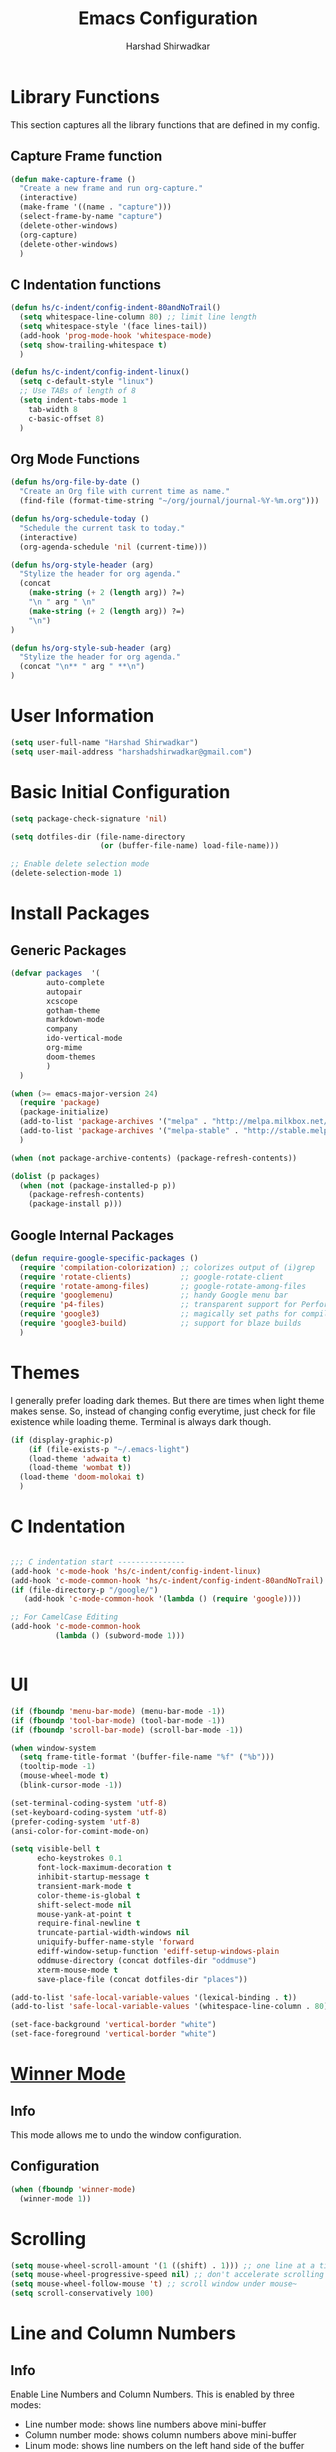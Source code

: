 #+TITLE: Emacs Configuration
#+AUTHOR: Harshad Shirwadkar
#+FILETAGS: config

* Library Functions
  
  This section captures all the library functions that are defined in
  my config.

** Capture Frame function

#+BEGIN_SRC emacs-lisp
(defun make-capture-frame ()
  "Create a new frame and run org-capture."
  (interactive)
  (make-frame '((name . "capture")))
  (select-frame-by-name "capture")
  (delete-other-windows)
  (org-capture)
  (delete-other-windows)
  )
#+END_SRC

** C Indentation functions

#+BEGIN_SRC emacs-lisp
(defun hs/c-indent/config-indent-80andNoTrail()
  (setq whitespace-line-column 80) ;; limit line length
  (setq whitespace-style '(face lines-tail))
  (add-hook 'prog-mode-hook 'whitespace-mode)
  (setq show-trailing-whitespace t)
  )

(defun hs/c-indent/config-indent-linux()
  (setq c-default-style "linux")
  ;; Use TABs of length of 8
  (setq indent-tabs-mode 1
	tab-width 8
	c-basic-offset 8)
  )
#+END_SRC

** Org Mode Functions

#+BEGIN_SRC emacs-lisp
(defun hs/org-file-by-date ()
  "Create an Org file with current time as name."
  (find-file (format-time-string "~/org/journal/journal-%Y-%m.org")))

(defun hs/org-schedule-today ()
  "Schedule the current task to today."
  (interactive)
  (org-agenda-schedule 'nil (current-time)))

(defun hs/org-style-header (arg)
  "Stylize the header for org agenda."
  (concat
    (make-string (+ 2 (length arg)) ?=)
    "\n " arg " \n"
    (make-string (+ 2 (length arg)) ?=)
    "\n")
)

(defun hs/org-style-sub-header (arg)
  "Stylize the header for org agenda."
  (concat "\n** " arg " **\n")
)
#+END_SRC

* User Information
#+BEGIN_SRC emacs-lisp
(setq user-full-name "Harshad Shirwadkar")
(setq user-mail-address "harshadshirwadkar@gmail.com")
#+END_SRC

* Basic Initial Configuration

#+BEGIN_SRC emacs-lisp
(setq package-check-signature 'nil)

(setq dotfiles-dir (file-name-directory
                    (or (buffer-file-name) load-file-name)))

;; Enable delete selection mode
(delete-selection-mode 1)

#+END_SRC

* Install Packages
** Generic Packages
  #+BEGIN_SRC emacs-lisp
(defvar packages  '(
		auto-complete
		autopair
		xcscope
		gotham-theme
		markdown-mode
		company
		ido-vertical-mode
		org-mime
		doom-themes
		)
  )

(when (>= emacs-major-version 24)
  (require 'package)
  (package-initialize)
  (add-to-list 'package-archives '("melpa" . "http://melpa.milkbox.net/packages/") t)
  (add-to-list 'package-archives '("melpa-stable" . "http://stable.melpa.org/packages/") t)
  )

(when (not package-archive-contents) (package-refresh-contents))

(dolist (p packages)
  (when (not (package-installed-p p))
    (package-refresh-contents)
    (package-install p)))

#+END_SRC
** Google Internal Packages
#+BEGIN_SRC emacs-lisp
(defun require-google-specific-packages ()
  (require 'compilation-colorization) ;; colorizes output of (i)grep
  (require 'rotate-clients)           ;; google-rotate-client
  (require 'rotate-among-files)       ;; google-rotate-among-files
  (require 'googlemenu)               ;; handy Google menu bar
  (require 'p4-files)                 ;; transparent support for Perforce filesystem
  (require 'google3)                  ;; magically set paths for compiling google3 code
  (require 'google3-build)            ;; support for blaze builds
  )
#+END_SRC

* Themes
  I generally prefer loading dark themes. But there are times when
  light theme makes sense. So, instead of changing config everytime,
  just check for file existence while loading theme. Terminal is
  always dark though.

   #+BEGIN_SRC emacs-lisp
   (if (display-graphic-p)
       (if (file-exists-p "~/.emacs-light")
	   (load-theme 'adwaita t)
	   (load-theme 'wombat t))
     (load-theme 'doom-molokai t)
     )
   #+END_SRC

* C Indentation
#+BEGIN_SRC emacs-lisp

;;; C indentation start ---------------
(add-hook 'c-mode-hook 'hs/c-indent/config-indent-linux)
(add-hook 'c-mode-common-hook 'hs/c-indent/config-indent-80andNoTrail)
(if (file-directory-p "/google/")
   (add-hook 'c-mode-common-hook '(lambda () (require 'google))))

;; For CamelCase Editing
(add-hook 'c-mode-common-hook
          (lambda () (subword-mode 1)))


#+END_SRC

* UI

#+BEGIN_SRC emacs-lisp
(if (fboundp 'menu-bar-mode) (menu-bar-mode -1))
(if (fboundp 'tool-bar-mode) (tool-bar-mode -1))
(if (fboundp 'scroll-bar-mode) (scroll-bar-mode -1))

(when window-system
  (setq frame-title-format '(buffer-file-name "%f" ("%b")))
  (tooltip-mode -1)
  (mouse-wheel-mode t)
  (blink-cursor-mode -1))

(set-terminal-coding-system 'utf-8)
(set-keyboard-coding-system 'utf-8)
(prefer-coding-system 'utf-8)
(ansi-color-for-comint-mode-on)

(setq visible-bell t
      echo-keystrokes 0.1
      font-lock-maximum-decoration t
      inhibit-startup-message t
      transient-mark-mode t
      color-theme-is-global t
      shift-select-mode nil
      mouse-yank-at-point t
      require-final-newline t
      truncate-partial-width-windows nil
      uniquify-buffer-name-style 'forward
      ediff-window-setup-function 'ediff-setup-windows-plain
      oddmuse-directory (concat dotfiles-dir "oddmuse")
      xterm-mouse-mode t
      save-place-file (concat dotfiles-dir "places"))

(add-to-list 'safe-local-variable-values '(lexical-binding . t))
(add-to-list 'safe-local-variable-values '(whitespace-line-column . 80))

(set-face-background 'vertical-border "white")
(set-face-foreground 'vertical-border "white")

#+END_SRC

* [[https://www.emacswiki.org/emacs/WinnerMode][Winner Mode]]
** Info
   This mode allows me to undo the window configuration.
** Configuration
#+BEGIN_SRC emacs-lisp
    (when (fboundp 'winner-mode)
      (winner-mode 1))
#+END_SRC

* Scrolling
#+BEGIN_SRC emacs-lisp
(setq mouse-wheel-scroll-amount '(1 ((shift) . 1))) ;; one line at a time
(setq mouse-wheel-progressive-speed nil) ;; don't accelerate scrolling
(setq mouse-wheel-follow-mouse 't) ;; scroll window under mouse~
(setq scroll-conservatively 100)
#+END_SRC

* Line and Column Numbers
** Info
   Enable Line Numbers and Column Numbers. This is enabled by three
   modes:
   - Line number mode: shows line numbers above mini-buffer
   - Column number mode: shows column numbers above mini-buffer
   - Linum mode: shows line numbers on the left hand side of the
     buffer
** Configuration
#+BEGIN_SRC emacs-lisp
(line-number-mode 1)
(column-number-mode 1)
(autoload 'linum-mode "linum" "toggle line numbers on/off" t)
(if (display-graphic-p)
  (setq linum-format " %d")
  (setq linum-format "%4d | ")
  )

(global-linum-mode 1)
#+END_SRC    

* [[https://github.com/joaotavora/autopair][Autopair Mode]]

** Information from the Page

   Autopair is an extension to the Emacs text editor that
   automatically pairs braces and quotes:

   - Opening braces/quotes are autopaired;
   - Closing braces/quotes are autoskipped;
   - Backspacing an opening brace/quote autodeletes its pair.
   - Newline between newly-opened brace pairs open an extra indented
     line.

   Autopair works well across all Emacs major-modes, deduces from the
   language's syntax table which characters to pair, skip or
   delete. It should work even with extensions that redefine such
   keys. It also works with YASnippet, another package I maintain.

** SOMEDAY Use electric-pair mode instead of auto-pair mode

** Configuration

    #+BEGIN_SRC emacs-lisp
(require 'autopair)
(autopair-global-mode)
(setq autopair-autowrap t)
    #+END_SRC

* [[https://github.com/auto-complete/auto-complete][Auto-Complete Mode]]
** Information
   Auto-Complete is an intelligent auto-completion extension for
   Emacs. It extends the standard Emacs completion interface and
   provides an environment that allows users to concentrate more on
   their own work.
** Configurataion
   #+BEGIN_SRC emacs-lisp
(require 'auto-complete-config)
(add-to-list 'ac-dictionary-directories (concat dotfiles-dir "/extensions/auto-complete/ac-dict"))
(ac-config-default)
   #+END_SRC

* [[https://github.com/dkogan/xcscope.el][Cscope]]
*** Information
    The main cscope package
*** Config
    #+BEGIN_SRC emacs-lisp
(require 'xcscope)
    #+END_SRC
*** Key Bindings
    #+BEGIN_SRC emacs-lisp
;; Cscope
(global-set-key (kbd "\C-c s s") 'cscope-find-this-symbol)
(global-set-key (kbd "\C-c s d") 'cscope-find-global-definition)
(global-set-key (kbd "\C-c s g") 'cscope-find-global-definition)
(global-set-key (kbd "\C-c s G") 'cscope-find-global-definition-no-prompting)
(global-set-key (kbd "\C-c s c") 'cscope-find-functions-calling-this-function)
(global-set-key (kbd "\C-c s C") 'cscope-find-called-functions)
(global-set-key (kbd "\C-c s t") 'cscope-find-this-text-string)
(global-set-key (kbd "\C-c s e") 'cscope-find-egrep-pattern)
(global-set-key (kbd "\C-c s f") 'cscope-find-this-file)
(global-set-key (kbd "\C-c s i") 'cscope-find-files-including-file)
;; --- (The '---' indicates that this line corresponds to a menu separator.)
(global-set-key (kbd "\C-c s b") 'cscope-display-buffer)
(global-set-key (kbd "\C-c s B") 'cscope-display-buffer-toggle)
(global-set-key (kbd "\C-c s n") 'cscope-next-symbol)
(global-set-key (kbd "\C-c s N") 'cscope-next-file)
(global-set-key (kbd "\C-c s p") 'cscope-prev-symbol)
(global-set-key (kbd "\C-c s P") 'cscope-prev-file)
(global-set-key (kbd "\C-c s u") 'cscope-pop-mark)
;; ---
(global-set-key (kbd "\C-c s a") 'cscope-set-initial-directory)
(global-set-key (kbd "\C-c s A") 'cscope-unset-initial-directory)
;; ---
(global-set-key (kbd "\C-c s L") 'cscope-create-list-of-files-to-index)
(global-set-key (kbd "\C-c s I") 'cscope-index-files)
(global-set-key (kbd "\C-c s E") 'cscope-edit-list-of-files-to-index)
(global-set-key (kbd "\C-c s W") 'cscope-tell-user-about-directory)
(global-set-key (kbd "\C-c s S") 'cscope-tell-user-about-directory)
(global-set-key (kbd "\C-c s T") 'cscope-tell-user-about-directory)
(global-set-key (kbd "\C-c s D") 'cscope-dired-directory)
#+END_SRC

* [[https://www.emacswiki.org/emacs/HippieExpand][Hippie Expand Mode]]
** Information

   HippieExpand looks at the word before point and tries to expand it
   in various ways including expanding from a fixed list (like
   `‘expand-abbrev’’), expanding from matching text found in a buffer
   (like `‘dabbrev-expand’’) or expanding in ways defined by your own
   functions. Which of these it tries and in what order is controlled
   by a configurable list of functions.

** Configuration
  #+BEGIN_SRC emacs-lisp
;; Hippie expand: at times perhaps too hip
(delete 'try-expand-line hippie-expand-try-functions-list)
(delete 'try-expand-list hippie-expand-try-functions-list)
  #+END_SRC

* [[https://www.emacswiki.org/emacs/InteractivelyDoThings][Ido Mode]]

** Info

   The ido.el package by KimStorm lets you interactively do things
   with buffers and files. As an example, while searching for a file
   with C-x C-f, ido can helpfully suggest the files whose paths are
   closest to your current string, allowing you to find your files
   more quickly.

** Config
  
#+BEGIN_SRC emacs-lisp
;; ido-mode is like magic pixie dust!
(ido-mode t)
(setq ido-enable-prefix nil
        ido-enable-flex-matching t
        ido-create-new-buffer 'always
        ido-use-filename-at-point 'guess
        ido-max-prospects 10)
(setq ido-everywhere t)
(setq ido-max-directory-size 100000)
(ido-mode (quote both))
; Use the current window when visiting files and buffers with ido
(setq ido-default-file-method 'selected-window)
(setq ido-default-buffer-method 'selected-window)

#+END_SRC

* [[https://github.com/creichert/ido-vertical-mode.el][Ido Vertical Mode]]
   #+BEGIN_SRC emacs-lisp
(ido-vertical-mode)
(setq ido-vertical-define-keys 'C-n-C-p-up-and-down)
   #+END_SRC


* File Extension to Modes Mapping
#+BEGIN_SRC emacs-lisp
;; Associate modes with file extensions
(add-to-list 'auto-mode-alist '("COMMIT_EDITMSG$" . diff-mode))
(add-to-list 'auto-mode-alist '("\\.css$" . css-mode))
(add-to-list 'auto-mode-alist '("\\.ya?ml$" . yaml-mode))
(add-to-list 'auto-mode-alist '("\\.rb$" . ruby-mode))
(add-to-list 'auto-mode-alist '("Rakefile$" . ruby-mode))
(add-to-list 'auto-mode-alist '("\\.js\\(on\\)?$" . js2-mode))
(add-to-list 'auto-mode-alist '("\\.xml$" . nxml-mode))
(add-to-list 'auto-mode-alist '("\\.\\(org\\|org_archive\\|txt\\)$" . org-mode))
#+END_SRC

* Diff Mode
#+BEGIN_SRC emacs-lisp
;; Default to unified diffs
(setq diff-switches "-u")

(eval-after-load 'diff-mode
  '(progn
     (set-face-foreground 'diff-added "green4")
     (set-face-foreground 'diff-removed "red3")))
#+END_SRC

* Platform Specific Stuff
#+BEGIN_SRC emacs-lisp
(when (eq system-type 'darwin)
  ;; Work around a bug on OS X where system-name is FQDN
  (setq system-name (car (split-string system-name "\\."))))

#+END_SRC

* Keybindings

#+BEGIN_SRC emacs-lisp
;; HS minor mode
(global-set-key (kbd "C-c h s") 'hs-minor-mode)
(global-set-key (kbd "C-c -") 'hs-hide-block)
(global-set-key (kbd "C-c h -") 'hs-hide-all)
(global-set-key (kbd "C-c =") 'hs-show-block)
(global-set-key (kbd "C-c h =") 'hs-show-all)

;; White-space mode
(global-set-key (kbd "C-c W") 'whitespace-mode)

;; Comment lines
(global-set-key (kbd "C-c / /") 'comment-or-uncomment-region)
(global-set-key (kbd "C-c / *") 'comment-region)
(global-set-key (kbd "C-c * /") 'uncomment-region)

;; Org Mode
(global-set-key (kbd "C-c c") 'org-capture)
(global-set-key (kbd "C-c a") 'org-agenda)
(global-set-key (kbd "C-c t") 'hs/org-schedule-today)

;; ibuffer
(global-set-key (kbd "C-x C-b") 'ibuffer)

#+END_SRC

* Org Mode Config

** General Config
#+BEGIN_SRC emacs-lisp
(require 'org)

(setq org-directory "~/org")
(setq org-default-notes-file "~/org/scribble.org")
(setq org-use-fast-todo-selection t)
(setq org-treat-S-cursor-todo-selection-as-state-change nil)
(setq org-fontify-done-headline t)

; Set default column view headings: Task Effort Clock_Summary
(setq org-columns-default-format "%80ITEM(Task) %10Effort(Effort){:} %10CLOCKSUM")

; global Effort estimate values
; global STYLE property values for completion
(setq org-global-properties (quote (("Effort_ALL" . "0:15 0:30 0:45 1:00 2:00 3:00 4:00 5:00 6:00 0:00")
                                    ("STYLE_ALL" . "habit"))))
(setq org-enforce-todo-dependencies t)
(setq org-startup-indented t)
(setq org-cycle-separator-lines 1)
(setq org-blank-before-new-entry (quote ((heading)
                                         (plain-list-item . auto))))
(setq org-insert-heading-respect-content nil)
(setq org-reverse-note-order nil)
(setq org-show-following-heading t)
(setq org-show-hierarchy-above t)
(setq org-show-siblings (quote ((default))))
(setq org-special-ctrl-a/e t)
(setq org-special-ctrl-k t)
(setq org-yank-adjusted-subtrees t)
(setq org-id-method (quote uuidgen))
(setq org-deadline-warning-days 30)
(setq org-schedule-warning-days 30)
(setq org-link-frame-setup (quote ((vm . vm-visit-folder)
                                   (gnus . org-gnus-no-new-news)
                                   (file . find-file))))
; Use the current window for C-c ' source editing
(setq org-src-window-setup 'current-window)

; Targets complete directly with IDO
(setq org-outline-path-complete-in-steps nil)

; Use IDO for both buffer and file completion and ido-everywhere to t
(setq org-completion-use-ido t)
; Use the current window for indirect buffer display
(setq org-indirect-buffer-display 'current-window)

#+END_SRC

** Logging
   Logging of entries. On marking entries as done, also record the
   state change by mmodifying =org-log-note-headings= variable to
   reflect the state change. This allows such state changes to be
   tracked in weekly review.
#+BEGIN_SRC emacs-lisp
(setq org-log-done (quote note))
(setq org-log-note-headings '((done . "State %-12s from %-12S %t")
 (state . "State %-12s from %-12S %t")
 (note . "Note taken on %t")
 (reschedule . "Rescheduled from %S on %t")
 (delschedule . "Not scheduled, was %S on %t")
 (redeadline . "New deadline from %S on %t")
 (deldeadline . "Removed deadline, was %S on %t")
 (refile . "Refiled on %t")
 (clock-out . "")))
(setq org-log-into-drawer t)
(setq org-log-state-notes-insert-after-drawers nil)
#+END_SRC

** Agenda Configuration
#+BEGIN_SRC emacs-lisp
(setq org-agenda-files (directory-files-recursively "~/org/" "\.org$"))
(add-to-list 'org-agenda-files "~/.emacs.d/configuration.org")

;;(setq org-agenda-overriding-header "======\nAgenda\n======\n")
(setq org-agenda-overriding-header (hs/org-style-header "This Week's Agenda"))
;; Compact the block agenda view
;; (setq org-agenda-compact-blocks nil)

;; ;; Limit restriction lock highlighting to the headline only
;; (setq org-agenda-restriction-lock-highlight-subtree nil)

;; ;; Keep tasks with dates on the global todo lists
;; (setq org-agenda-todo-ignore-with-date nil)

;; ;; Keep tasks with deadlines on the global todo lists
;; (setq org-agenda-todo-ignore-deadlines nil)

;; ;; Keep tasks with scheduled dates on the global todo lists
;; (setq org-agenda-todo-ignore-scheduled nil)

;; ;; Keep tasks with timestamps on the global todo lists
;; (setq org-agenda-todo-ignore-timestamp nil)

;; ;; Remove completed deadline tasks from the agenda view
;; (setq org-agenda-skip-deadline-if-done nil)

;; ;; Remove completed scheduled tasks from the agenda view
;; (setq org-agenda-skip-scheduled-if-done t)

;; ;; Remove completed items from search results
;; (setq org-agenda-skip-timestamp-if-done t)

;; (setq org-agenda-include-diary nil)

;; (setq org-agenda-insert-diary-extract-time t)

;; ;; Include agenda archive files when searching for things
;; (setq org-agenda-text-search-extra-files (quote (agenda-archives)))

;; ;; Show all future entries for repeating tasks
;; (setq org-agenda-repeating-timestamp-show-all t)

;; ;; Show all agenda dates - even if they are empty
;; (setq org-agenda-show-all-dates t)

(setq org-agenda-sorting-strategy '(time-up))


;; ;; Start the weekly agenda on Monday
;; (setq org-agenda-start-on-weekday 1)

;; ;; Enable display of the time grid so we can see the marker for the current time
;; ;; (setq org-agenda-time-grid (quote ((daily today remove-match)
;; ;;                                    #("----------------" 0 16 (org-heading t))
;; ;;                                    (0900 1100 1300 1500 1700))))

;; Display tags farther right
(setq org-agenda-tags-column -150)

;; ;; Use sticky agenda's so they persist
;; (setq org-agenda-sticky t)

;; ;; Agenda log mode items to display (closed and state changes by default)
;; (setq org-agenda-log-mode-items (quote (closed state)))

;; (setq org-agenda-span 'week)

(setq org-stuck-projects (quote ("" nil nil "")))

;; Always hilight the current agenda line
(add-hook 'org-agenda-mode-hook
          '(lambda ()
	    (hl-line-mode 1)
	    (abbrev-mode 1)
	    )
          'append)

#+END_SRC

** Keywords like TODO / DONE etc

#+BEGIN_SRC emacs-lisp
(setq org-todo-keywords
      (quote ((sequence "TODO(t)" "BLOCKED(b)" "NEXT(n)" "WORKING(w)" "SOMEDAY(s)" "|" "DONE(d)" "CANCELLED(c)")
	      )))

(setq org-todo-keyword-faces
      (quote (("TODO" :foreground "red" :weight bold)
	      ("WORKING" :foreground "cyan" :weight bold)
	      ("BLOCKED" :foreground "pink" :weight bold)
              ("NEXT" :foreground "blue" :weight bold)
              ("DONE" :foreground "forest green" :weight bold)
	      ("CANCELLED" :foreground "gray" :weight bold)
	      )))

#+END_SRC

** Capture Templates

#+BEGIN_SRC emacs-lisp
;; Capture templates for: TODO tasks, Notes, appointments, meetings, and org-protocol
(setq org-capture-templates
      (quote (("t" "todo" entry (file "~/org/scribble.org")
               "* TODO %?\n%U\n%a\n")
	      ("T" "today" entry (file "~/org/scribble.org")
               "* TODO %? \nSCHEDULED: %(org-insert-time-stamp (current-time) nil nil nil nil )\n%a\n")
	      ("n" "note" entry (file "~/org/scribble.org")
               "* %? :note:\n%U\n%a\n")
	      ("j" "journal" entry (function hs/org-file-by-date)
	       "* %U %? :journal:\n")
	      )))

#+END_SRC

** Refile Settings

#+BEGIN_SRC emacs-lisp

; Targets include this file and any file contributing to the agenda - up to 9 levels deep
(setq org-refile-targets (quote ((nil :maxlevel . 2)
                                 (org-agenda-files :maxlevel . 2))))

; Use full outline paths for refile targets - we file directly with IDO
(setq org-refile-use-outline-path 'file)

; Allow refile to create parent tasks with confirmation
(setq org-refile-allow-creating-parent-nodes (quote confirm))

#+END_SRC

** Modules

#+BEGIN_SRC emacs-lisp
; Enable habit tracking (and a bunch of other modules)
(setq org-modules (quote (org-bibtex
                          org-crypt
                          org-gnus
                          org-id
                          org-info
                          org-jsinfo
                          org-habit
                          org-inlinetask
                          org-irc
                          org-mew
                          org-mhe
                          org-protocol
                          org-rmail
                          org-vm
                          org-wl)))

; position the habit graph on the agenda to the right of the default
(setq org-habit-graph-column 50)
(setq org-habit-show-all-today t)

(run-at-time "06:00" 86400 '(lambda () (setq org-habit-show-habits t)))

(global-auto-revert-mode t)

(setq org-use-speed-commands t)
(setq org-speed-commands-user (quote (("0" . ignore)
                                      ("1" . ignore)
                                      ("2" . ignore)
                                      ("3" . ignore)
                                      ("4" . ignore)
                                      ("5" . ignore)
                                      ("6" . ignore)
                                      ("7" . ignore)
                                      ("8" . ignore)
                                      ("9" . ignore)

                                      ("a" . ignore)
                                      ("d" . ignore)
                                      ("i" progn
                                       (forward-char 1)
                                       (call-interactively 'org-insert-heading-respect-content))
                                      ("k" . org-kill-note-or-show-branches)
                                      ("l" . ignore)
                                      ("m" . ignore)
                                      ("r" . ignore)
                                      ("s" . org-save-all-org-buffers)
                                      ("w" . org-refile)
                                      ("x" . hs/org-schedule-today)
                                      ("y" . ignore)
                                      ("z" . org-add-note)

                                      ("A" . ignore)
                                      ("B" . ignore)
                                      ("E" . ignore)
                                      ("G" . ignore)
                                      ("H" . ignore)
                                      ("J" . org-clock-goto)
                                      ("K" . ignore)
                                      ("L" . ignore)
                                      ("M" . ignore)
                                      ("N" . org-narrow-to-subtree)
                                      ("Q" . ignore)
                                      ("R" . ignore)
                                      ("S" . ignore)
                                      ("V" . ignore)
                                      ("W" . widen)
                                      ("X" . ignore)
                                      ("Y" . ignore)
                                      ("Z" . ignore))))

(require 'org-protocol)

(setq require-final-newline t)

(setq org-export-with-timestamps nil)

(setq org-return-follows-link t)

(setq org-remove-highlights-with-change t)

(setq org-read-date-prefer-future 'time)

(setq org-list-demote-modify-bullet (quote (("+" . "-")
                                            ("*" . "-")
                                            ("1." . "-")
                                            ("1)" . "-")
                                            ("A)" . "-")
                                            ("B)" . "-")
                                            ("a)" . "-")
                                            ("b)" . "-")
                                            ("A." . "-")
                                            ("B." . "-")
                                            ("a." . "-")
                                            ("b." . "-"))))

(setq org-tags-match-list-sublevels t)

(setq org-agenda-persistent-filter t)

(add-to-list 'load-path (expand-file-name "~/.emacs.d/lisp"))

(require 'org-mime)

(setq org-agenda-skip-additional-timestamps-same-entry t)

(setq org-table-use-standard-references (quote from))

(setq org-file-apps (quote ((auto-mode . emacs)
                            ("\\.mm\\'" . system)
                            ("\\.x?html?\\'" . system)
                            ("\\.pdf\\'" . system))))

; Overwrite the current window with the agenda
(setq org-agenda-window-setup 'current-window)

(setq org-clone-delete-id t)

(setq org-cycle-include-plain-lists t)

(setq org-src-fontify-natively t)

(setq org-startup-folded t)

(add-hook 'org-mode-hook
          '(lambda ()
             ;; Undefine C-c [ and C-c ] since this breaks my
             ;; org-agenda files when directories are include It
             ;; expands the files in the directories individually
             (org-defkey org-mode-map "\C-c[" 'undefined)
             (org-defkey org-mode-map "\C-c]" 'undefined)
             (org-defkey org-mode-map "\C-c;" 'undefined)
             (org-defkey org-mode-map "\C-c\C-x\C-q" 'undefined))
          'append)


(setq org-src-preserve-indentation nil)
(setq org-edit-src-content-indentation 0)

(setq org-catch-invisible-edits 'error)

(setq org-export-coding-system 'utf-8)
(prefer-coding-system 'utf-8)
(set-charset-priority 'unicode)
(setq default-process-coding-system '(utf-8-unix . utf-8-unix))

(setq org-time-clocksum-format
      '(:hours "%d" :require-hours t :minutes ":%02d" :require-minutes t))

(setq org-emphasis-alist (quote (("*" bold "<b>" "</b>")
                                 ("/" italic "<i>" "</i>")
                                 ("_" underline "<span style=\"text-decoration:underline;\">" "</span>")
                                 ("=" org-code "<code>" "</code>" verbatim)
                                 ("~" org-verbatim "<code>" "</code>" verbatim))))

(setq org-use-sub-superscripts nil)

(setq org-odd-levels-only nil)

(setq org-startup-indented nil)

(run-at-time "00:59" 3600 'org-save-all-org-buffers)

(setq org-stuck-projects
      '("+LEVEL=1+project/-DONE" ("NEXT" "TODO") ()
        "\\<IGNORE\\>"))

#+END_SRC

** Custom Agenda Views

#+BEGIN_SRC emacs-lisp

(setq org-agenda-custom-commands
      (quote (
	      ("o" "Overview"
	       (
		(agenda ""
			((org-agenda-overriding-header (concat (hs/org-style-header "Overview") (hs/org-style-sub-header "Today")))
			    (org-agenda-span 'day)
			    (org-agenda-compact-blocks nil)))
		(tags "+sticky"
                      ((org-agenda-overriding-header (hs/org-style-sub-header "Sticky Notes"))
		       (org-agenda-compact-blocks t)
                       (org-tags-match-list-sublevels nil)))
		(todo "WORKING|NEXT|TODO|BLOCKED"
                      ((org-agenda-overriding-header (hs/org-style-sub-header "Upcoming Items"))
		       (org-agenda-compact-blocks t)
		       (org-agenda-skip-function '(org-agenda-skip-subtree-if 'notscheduled))
		       (org-agenda-prefix-format " %(let ((scheduled (org-get-scheduled-time (point)))) (if scheduled (format-time-string \"%d %b '%y\" scheduled) \"\")):  ")
		       (org-agenda-sorting-strategy '(scheduled-up time-up))))
		(todo "WORKING|NEXT|TODO|BLOCKED"
                      ((org-agenda-overriding-header (hs/org-style-sub-header "Unscheduled Items"))
		       (org-agenda-compact-blocks t)
		       (org-agenda-skip-function '(org-agenda-skip-subtree-if 'scheduled))
		       (org-agenda-sorting-strategy '(todo-state-down priority-down))))
	       )
	      )
	      ("p" "Projects"
	       (
		(tags "+project"
                      ((org-agenda-overriding-header
			(concat (hs/org-style-header "Projects")
				(hs/org-style-sub-header "Projects in Motion")))
		       (org-agenda-compact-blocks t)
                       (org-tags-match-list-sublevels nil)))
		(stuck ""
		       ((org-agenda-overriding-header (hs/org-style-sub-header "Projects at Rest"))
 		        (org-agenda-compact-blocks t)
			))
		
		)
	       )
	      ("w" "Weekly Review"
	       agenda ""
	       ((org-agenda-start-day "-7d")
                (org-agenda-span 7)
                (org-agenda-start-on-weekday 1)
		(org-deadline-warning-days 0)
                (org-agenda-start-with-log-mode '(closed))
		(org-agenda-log-mode-items (quote (closed state clock)))
		(org-agenda-archives-mode t)
		(org-agenda-overriding-header (hs/org-style-sub-header "Weekly Review"))
		(org-agenda-compact-blocks nil)
		(org-agenda-show-log t)
		))
	      ("n" "Notes" tags "note"
	       ((org-agenda-overriding-header (hs/org-style-header "Note Pointers"))
		(org-tags-match-list-sublevels t)))
	      ("s" "Pick and Finish!" todo "SOMEDAY"
               ((org-agenda-overriding-header (hs/org-style-header "Pick and Finish"))
                (org-tags-match-list-sublevels t)
		(org-agenda-sorting-strategy '(priority-down))))
	      ("j" "Journal" tags "journal"
	       ((org-agenda-overriding-header (hs/org-style-header "Journal Entries"))
		(org-tags-match-list-sublevels t)))
	      )))
#+END_SRC

** Clocking

#+BEGIN_SRC emacs-lisp

;; Resume clocking task when emacs is restarted
(org-clock-persistence-insinuate)

;; Separate drawers for clocking and logs
(setq org-drawers (quote ("PROPERTIES" "LOGBOOK")))
;; Save clock data and state changes and notes in the LOGBOOK drawer
(setq org-clock-into-drawer t)
;; Sometimes I change tasks I'm clocking quickly - this removes clocked tasks with 0:00 duration
(setq org-clock-out-remove-zero-time-clocks t)
;; Clock out when moving task to a done state
(setq org-clock-out-when-done t)
;; Save the running clock and all clock history when exiting Emacs, load it on startup
(setq org-clock-persist t)
;; Do not prompt to resume an active clock
(setq org-clock-persist-query-resume nil)
;; Enable auto clock resolution for finding open clocks
(setq org-clock-auto-clock-resolution (quote when-no-clock-is-running))
;; Include current clocking task in clock reports
(setq org-clock-report-include-clocking-task t)

(setq org-time-stamp-rounding-minutes (quote (1 1)))

(setq org-agenda-clock-consistency-checks
      (quote (:max-duration "4:00"
              :min-duration 0
              :max-gap 0
              :gap-ok-around ("4:00"))))

;; Sometimes I change tasks I'm clocking quickly - this removes clocked tasks with 0:00 duration
(setq org-clock-out-remove-zero-time-clocks t)

;; Agenda clock report parameters
(setq org-agenda-clockreport-parameter-plist
      (quote (:link t :maxlevel 5 :fileskip0 t :compact t :narrow 80)))

#+END_SRC

** Special Tags
#+BEGIN_SRC emacs-lisp
; Tags with fast selection keys
(setq org-tag-alist (quote (("read" . ?r)
                            ("note" . ?n)
			    )))

; Allow setting single tags without the menu
(setq org-fast-tag-selection-single-key (quote expert))
#+END_SRC

** Archiving

#+BEGIN_SRC emacs-lisp
(setq org-archive-mark-done nil)
(setq org-archive-location "~/org/archives/%s-archived::* Archived Tasks")

(setq org-alphabetical-lists t)
#+END_SRC

** Exporting

#+BEGIN_SRC emacs-lisp
;; Explicitly load required exporters
(require 'ox-html)
(require 'ox-latex)
(require 'ox-ascii)


; Make babel results blocks lowercase
(setq org-babel-results-keyword "results")


(org-babel-do-load-languages
 (quote org-babel-load-languages)
 (quote ((emacs-lisp . t)
         (dot . t)
         (ditaa . t)
         (R . t)
         (python . t)
         (ruby . t)
         (gnuplot . t)
         (clojure . t)
         (shell . t)
         (ledger . t)
         (org . t)
         (plantuml . t)
         (latex . t))))

; Inline images in HTML instead of producting links to the image
(setq org-html-inline-images t)
; Do not use sub or superscripts - I currently don't need this functionality in my documents
(setq org-export-with-sub-superscripts nil)
; Use org.css from the norang website for export document stylesheets
(setq org-html-head-extra "<link rel=\"stylesheet\" href=\"http://doc.norang.ca/org.css\" type=\"text/css\" />")
(setq org-html-head-include-default-style nil)
; Do not generate internal css formatting for HTML exports
(setq org-export-htmlize-output-type (quote css))
; Export with LaTeX fragments
(setq org-export-with-LaTeX-fragments t)
; Increase default number of headings to export
(setq org-export-headline-levels 6)

(setq org-latex-listings t)

(setq org-html-xml-declaration (quote (("html" . "")
                                       ("was-html" . "<?xml version=\"1.0\" encoding=\"%s\"?>")
                                       ("php" . "<?php echo \"<?xml version=\\\"1.0\\\" encoding=\\\"%s\\\" ?>\"; ?>"))))

(setq org-export-allow-BIND t)

;; (require 'org-checklist)

(setq org-table-export-default-format "orgtbl-to-csv")

#+END_SRC


* Misc Configuration

#+BEGIN_SRC emacs-lisp
;; make emacs use the clipboard
(setq x-select-enable-clipboard t)
(setq make-backup-files nil)
(put 'set-goal-column 'disabled nil)

;; Transparently open compressed files
(auto-compression-mode t)

;; Enable syntax highlighting for older Emacsen that have it off
(global-font-lock-mode t)

;; Save a list of recent files visited.
;; (recentf-mode 1)

;; Highlight matching parentheses when the point is on them.
(show-paren-mode 1)

(set-default 'indicate-empty-lines t)
(set-default 'imenu-auto-rescan t)

(add-hook 'text-mode-hook 'turn-on-auto-fill)

(defalias 'yes-or-no-p 'y-or-n-p)
(random t) ;; Seed the random-number generator
#+END_SRC

* Server Starting
  ([[https://stackoverflow.com/questions/6397323/how-to-avoid-the-message-of-server-start-while-opening-another-emacs-session][Reference]])

#+BEGIN_SRC emacs-lisp
(require 'server)
(or (server-running-p)
    (server-start))

#+END_SRC


